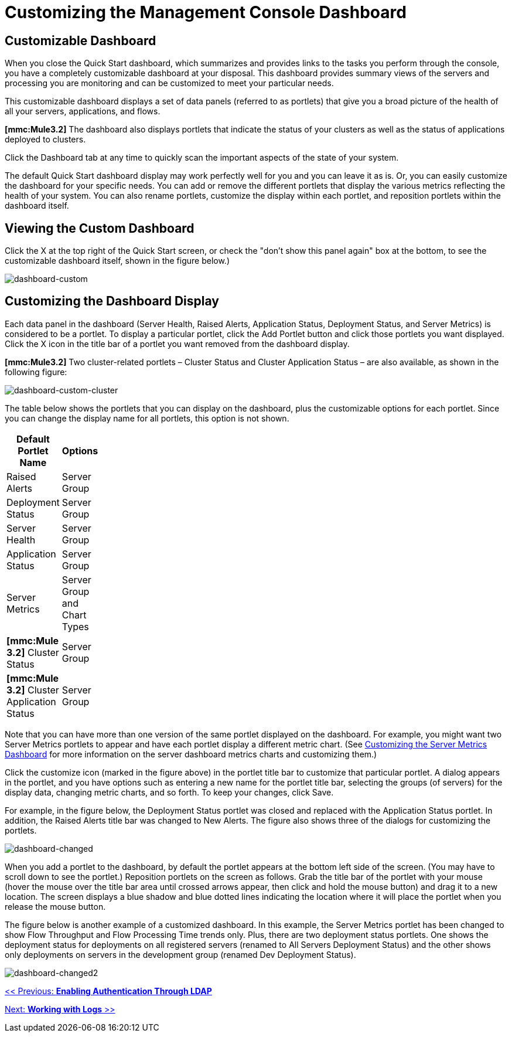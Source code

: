 = Customizing the Management Console Dashboard

== Customizable Dashboard

When you close the Quick Start dashboard, which summarizes and provides links to the tasks you perform through the console, you have a completely customizable dashboard at your disposal. This dashboard provides summary views of the servers and processing you are monitoring and can be customized to meet your particular needs.

This customizable dashboard displays a set of data panels (referred to as portlets) that give you a broad picture of the health of all your servers, applications, and flows.

*[mmc:Mule3.2]* The dashboard also displays portlets that indicate the status of your clusters as well as the status of applications deployed to clusters.

Click the Dashboard tab at any time to quickly scan the important aspects of the state of your system.

The default Quick Start dashboard display may work perfectly well for you and you can leave it as is. Or, you can easily customize the dashboard for your specific needs. You can add or remove the different portlets that display the various metrics reflecting the health of your system. You can also rename portlets, customize the display within each portlet, and reposition portlets within the dashboard itself.

== Viewing the Custom Dashboard

Click the X at the top right of the Quick Start screen, or check the "don't show this panel again" box at the bottom, to see the customizable dashboard itself, shown in the figure below.)

image:dashboard-custom.png[dashboard-custom]

== Customizing the Dashboard Display

Each data panel in the dashboard (Server Health, Raised Alerts, Application Status, Deployment Status, and Server Metrics) is considered to be a portlet. To display a particular portlet, click the Add Portlet button and click those portlets you want displayed. Click the X icon in the title bar of a portlet you want removed from the dashboard display.

*[mmc:Mule3.2]* Two cluster-related portlets – Cluster Status and Cluster Application Status – are also available, as shown in the following figure:

image:dashboard-custom-cluster.png[dashboard-custom-cluster]

The table below shows the portlets that you can display on the dashboard, plus the customizable options for each portlet. Since you can change the display name for all portlets, this option is not shown.

[width="10",cols="50,50",options="header"]
|===
|Default Portlet Name |Options
|Raised Alerts |Server Group
|Deployment Status |Server Group
|Server Health |Server Group
|Application Status |Server Group
|Server Metrics |Server Group and Chart Types
|*[mmc:Mule 3.2]* Cluster Status |Server Group
|*[mmc:Mule 3.2]* Cluster Application Status |Server Group
|===

Note that you can have more than one version of the same portlet displayed on the dashboard. For example, you might want two Server Metrics portlets to appear and have each portlet display a different metric chart. (See link:/mule-management-console/v/3.2/customizing-server-metrics-dashboard[Customizing the Server Metrics Dashboard] for more information on the server dashboard metrics charts and customizing them.)

Click the customize icon (marked in the figure above) in the portlet title bar to customize that particular portlet. A dialog appears in the portlet, and you have options such as entering a new name for the portlet title bar, selecting the groups (of servers) for the display data, changing metric charts, and so forth. To keep your changes, click Save.

For example, in the figure below, the Deployment Status portlet was closed and replaced with the Application Status portlet. In addition, the Raised Alerts title bar was changed to New Alerts. The figure also shows three of the dialogs for customizing the portlets.

image:dashboard-changed.png[dashboard-changed]

When you add a portlet to the dashboard, by default the portlet appears at the bottom left side of the screen. (You may have to scroll down to see the portlet.) Reposition portlets on the screen as follows. Grab the title bar of the portlet with your mouse (hover the mouse over the title bar area until crossed arrows appear, then click and hold the mouse button) and drag it to a new location. The screen displays a blue shadow and blue dotted lines indicating the location where it will place the portlet when you release the mouse button.

The figure below is another example of a customized dashboard. In this example, the Server Metrics portlet has been changed to show Flow Throughput and Flow Processing Time trends only. Plus, there are two deployment status portlets. One shows the deployment status for deployments on all registered servers (renamed to All Servers Deployment Status) and the other shows only deployments on servers in the development group (renamed Dev Deployment Status).

image:dashboard-changed2.png[dashboard-changed2]

link:/mule-management-console/v/3.2/enabling-authentication-through-ldap[<< Previous: *Enabling Authentication Through LDAP*]

link:/mule-management-console/v/3.2/working-with-logs[Next: *Working with Logs* >>]
